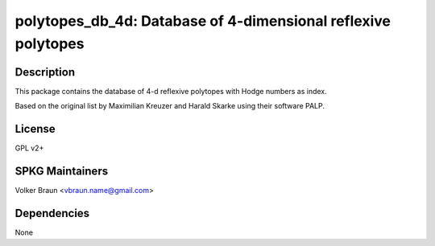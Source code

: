 polytopes_db_4d: Database of 4-dimensional reflexive polytopes
==============================================================

Description
-----------

This package contains the database of 4-d reflexive polytopes with Hodge
numbers as index.

Based on the original list by Maximilian Kreuzer and Harald Skarke using
their software PALP.

License
-------

GPL v2+

SPKG Maintainers
----------------

Volker Braun <vbraun.name@gmail.com>

Dependencies
------------

None
